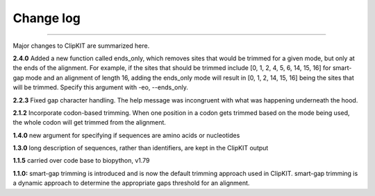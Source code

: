 .. _change_log:


Change log
==========

^^^^^

Major changes to ClipKIT are summarized here.

**2.4.0**
Added a new function called ends_only, which removes sites that would
be trimmed for a given mode, but only at the ends of the alignment.
For example, if the sites that should be trimmed include
[0, 1, 2, 4, 5, 6, 14, 15, 16] for smart-gap mode and an alignment of
length 16, adding the ends_only mode will result in [0, 1, 2, 14, 15, 16]
being the sites that will be trimmed. Specify this argument with -eo, \-\-ends_only.

**2.2.3**
Fixed gap character handling. The help message was incongruent
with what was happening underneath the hood.

**2.1.2**
Incorporate codon-based trimming. When one position in a codon gets trimmed based on the mode
being used, the whole codon will get trimmed from the alignment.

**1.4.0**
new argument for specifying if sequences are amino acids or nucleotides

**1.3.0**
long description of sequences, rather than identifiers, are kept in the ClipKIT output

**1.1.5**
carried over code base to biopython, v1.79

**1.1.0:**
smart-gap trimming is introduced and is now the default trimming approach used in ClipKIT.
smart-gap trimming is a dynamic approach to determine the appropriate gaps threshold for an alignment.
